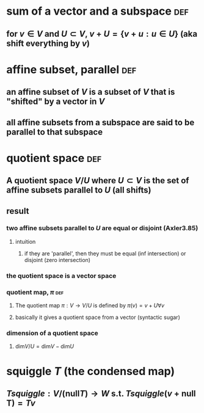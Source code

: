 #+AUTHOR: Exr0n
* sum of a vector and a subspace                                        :def:
** for $v \in V$ and $U \subset V$, $v+U = \{ v+u : u \in U\}$ (aka shift everything by $v$)
* affine subset, parallel                                               :def:
** an affine subset of $V$ is a subset of $V$ that is "shifted" by a vector in $V$
** all affine subsets from a subspace are said to be parallel to that subspace
* quotient space                                                        :def:
** A quotient space $V/U$ where $U \subset V$ is the set of affine subsets parallel to $U$ (all shifts)
** result
*** two affine subsets parallel to $U$ are equal or disjoint (Axler3.85)
**** intuition
***** if they are 'parallel', then they must be equal (inf intersection) or disjoint (zero intersection)
*** the quotient space is a vector space
*** quotient map, $\pi$                                                 :def:
**** The quotient map $\pi : V \to V/U$ is defined by $\pi(v)=v+U \forall v$
**** basically it gives a quotient space from a vector (syntactic sugar)
*** dimension of a quotient space
**** $\text{dim}V/U = \text{dim} V - \text{dim} U$
* squiggle $T$ (the condensed map)
** $Tsquiggle : V/(\text{null}T) \to W$ s.t. $Tsquiggle(v+\text{null T}) = Tv$
